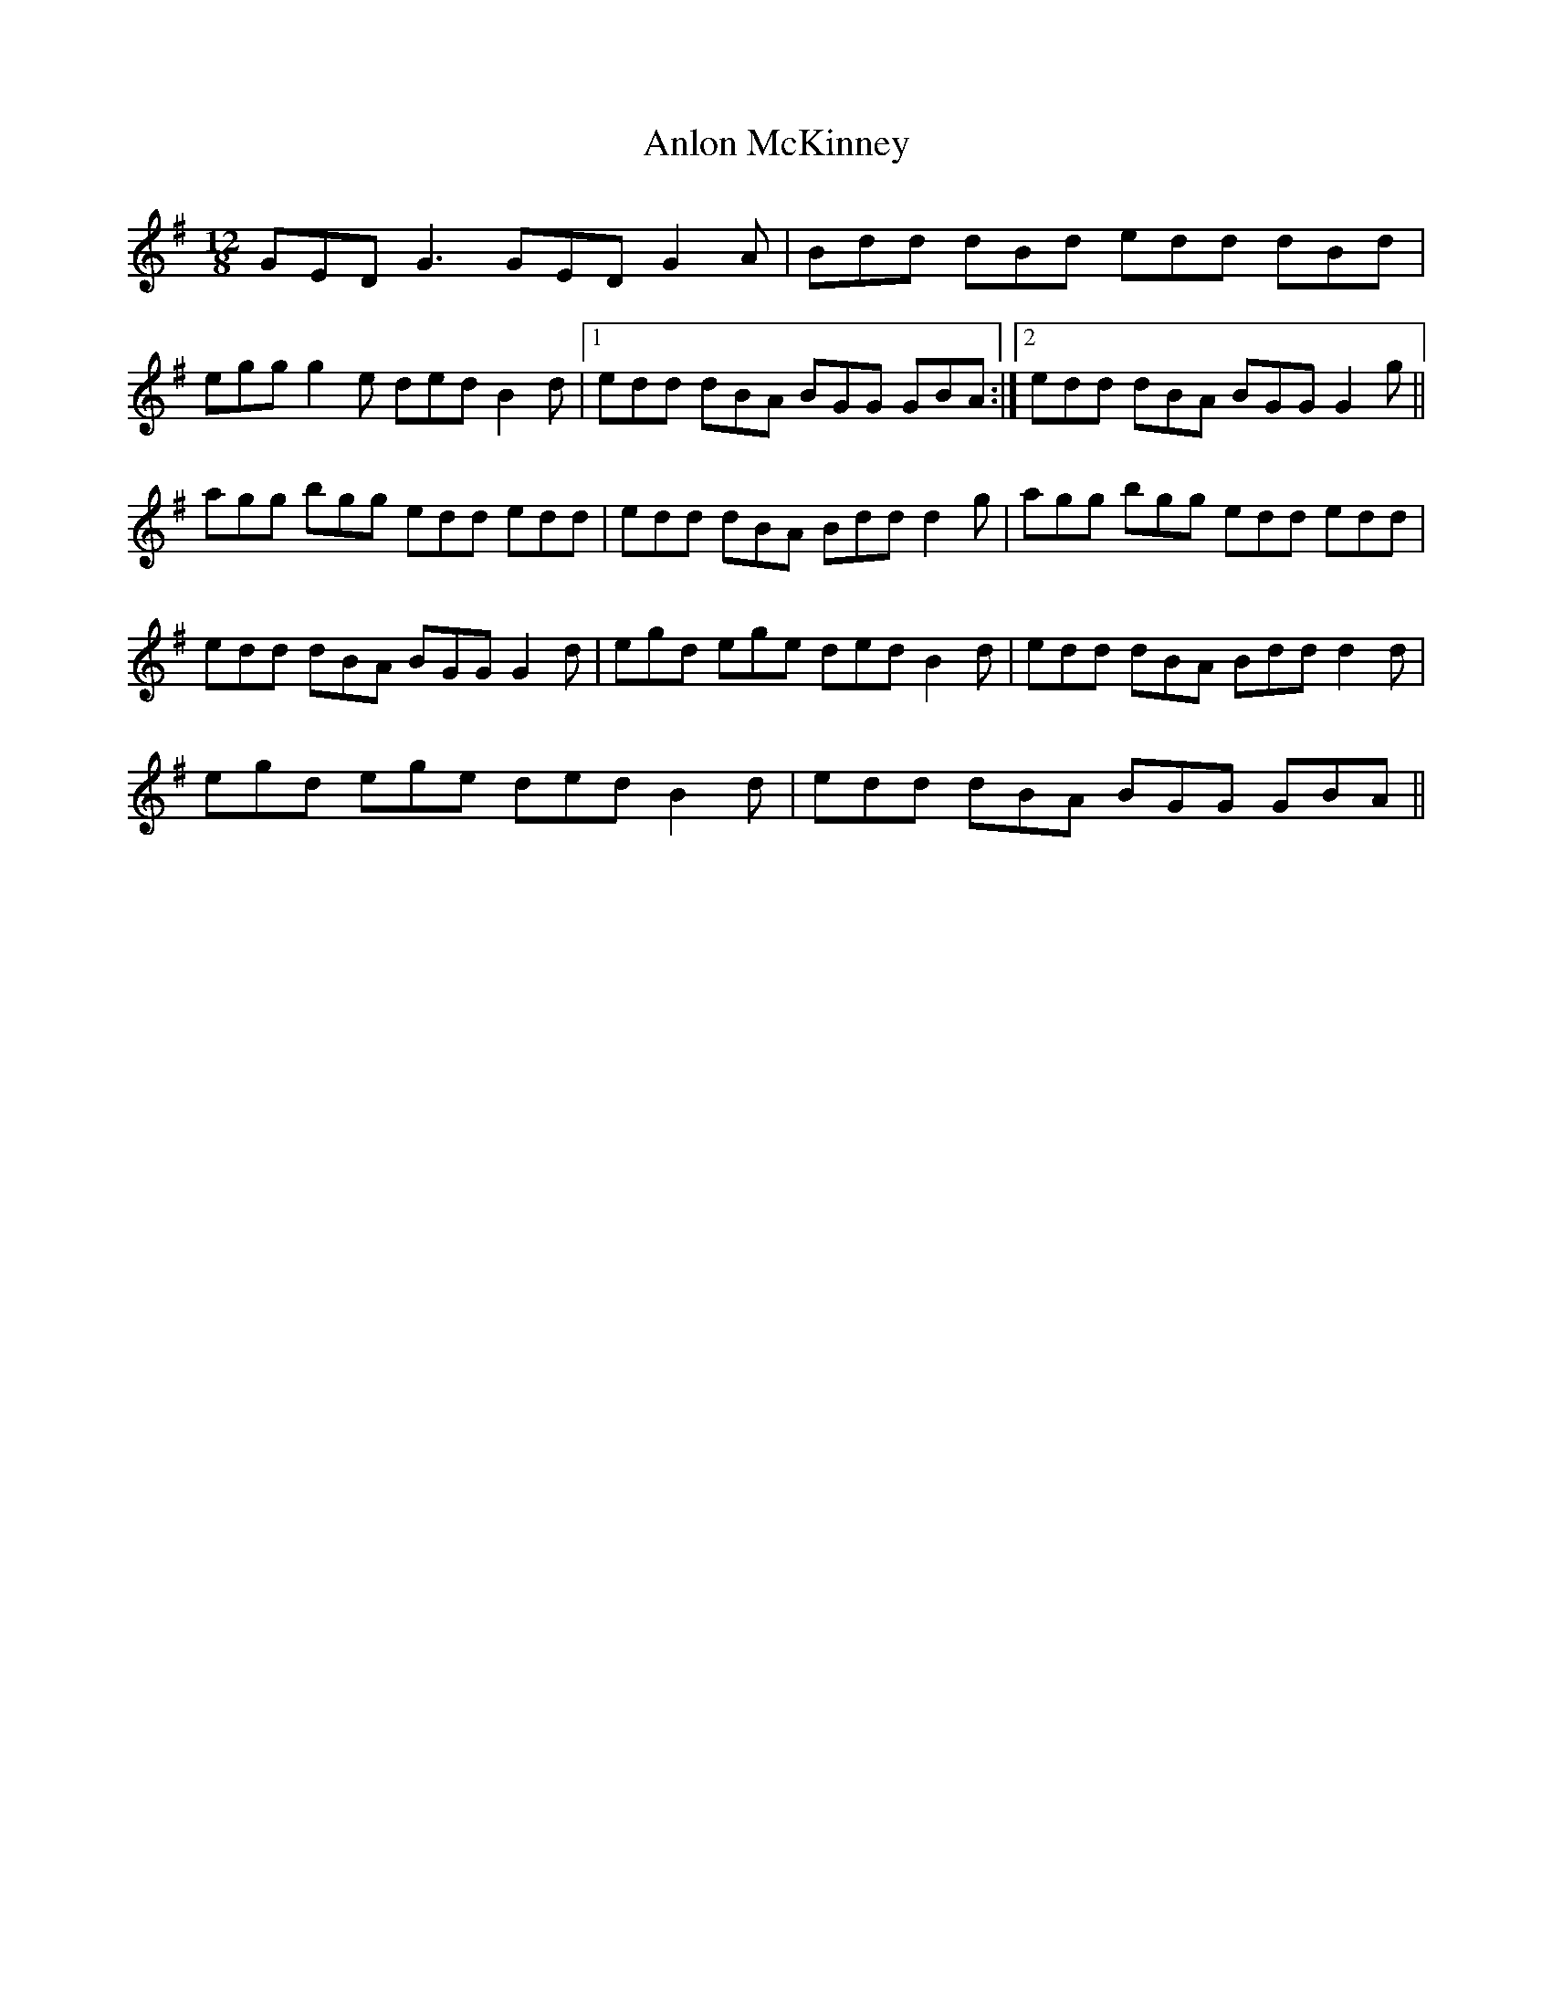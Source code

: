 X: 1590
T: Anlon McKinney
R: slide
M: 12/8
K: Gmajor
GED G3 GED G2A|Bdd dBd edd dBd|
egg g2e ded B2d|1 edd dBA BGG GBA:|2 edd dBA BGG G2g||
agg bgg edd edd|edd dBA Bdd d2g|agg bgg edd edd|
edd dBA BGG G2d|egd ege ded B2d|edd dBA Bdd d2d|
egd ege ded B2d|edd dBA BGG GBA||

